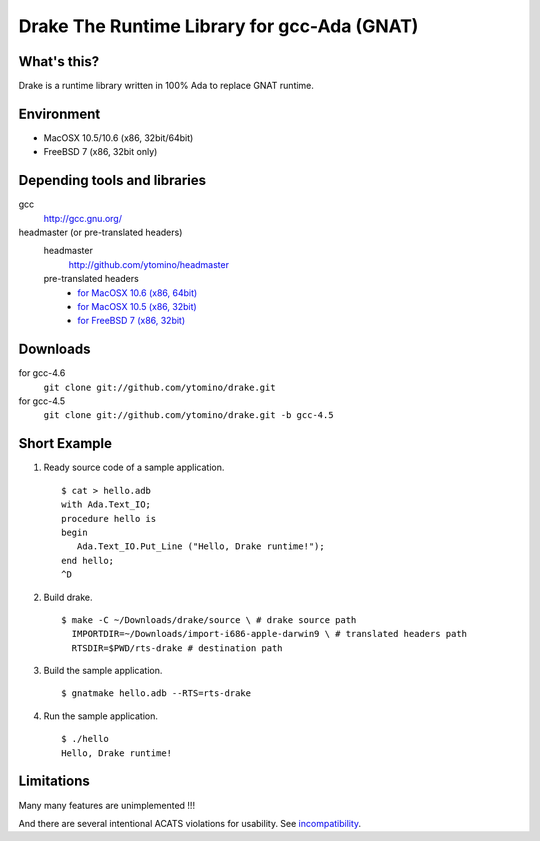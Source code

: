 Drake The Runtime Library for gcc-Ada (GNAT)
============================================

What's this?
------------

Drake is a runtime library written in 100% Ada to replace GNAT runtime.

Environment
-----------

- MacOSX 10.5/10.6 (x86, 32bit/64bit)
- FreeBSD 7 (x86, 32bit only)

Depending tools and libraries
-----------------------------

gcc
 http://gcc.gnu.org/

headmaster (or pre-translated headers)
 headmaster
  http://github.com/ytomino/headmaster
 pre-translated headers
  - `for MacOSX 10.6 (x86, 64bit)
    <https://github.com/downloads/ytomino/drake/import-x86_64-apple-darwin10.zip>`_
  - `for MacOSX 10.5 (x86, 32bit)
    <https://github.com/downloads/ytomino/drake/import-i686-apple-darwin9.zip>`_
  - `for FreeBSD 7 (x86, 32bit)
    <https://github.com/downloads/ytomino/drake/import-i686-pc-freebsd7.zip>`_

Downloads
---------

for gcc-4.6
 ``git clone git://github.com/ytomino/drake.git``

for gcc-4.5
 ``git clone git://github.com/ytomino/drake.git -b gcc-4.5``

Short Example
-------------

1. Ready source code of a sample application. ::
   
    $ cat > hello.adb
    with Ada.Text_IO;
    procedure hello is
    begin
       Ada.Text_IO.Put_Line ("Hello, Drake runtime!");
    end hello;
    ^D

2. Build drake. ::
   
    $ make -C ~/Downloads/drake/source \ # drake source path
      IMPORTDIR=~/Downloads/import-i686-apple-darwin9 \ # translated headers path
      RTSDIR=$PWD/rts-drake # destination path

3. Build the sample application. ::
   
    $ gnatmake hello.adb --RTS=rts-drake

4. Run the sample application. ::
   
    $ ./hello
    Hello, Drake runtime!

Limitations
-----------

Many many features are unimplemented !!!

And there are several intentional ACATS violations for usability.
See incompatibility_.

.. _incompatibility: https://github.com/ytomino/drake/wiki/Incompatibility
